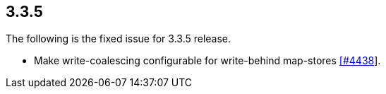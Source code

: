 
== 3.3.5

The following is the fixed issue for 3.3.5 release.

* Make write-coalescing configurable for write-behind map-stores
https://github.com/hazelcast/hazelcast/issues/4438[[#4438]].
